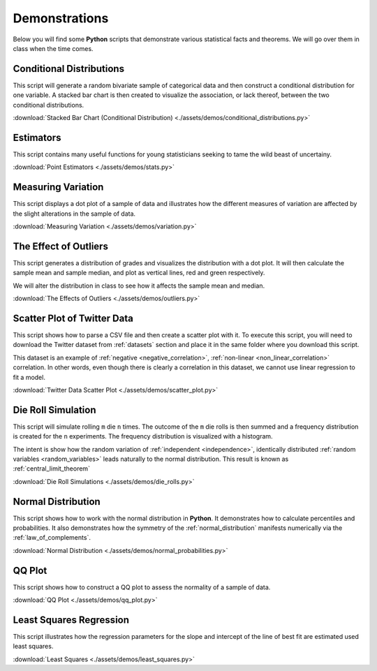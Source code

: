 .. _python_demos:

==============
Demonstrations
==============

Below you will find some **Python** scripts that demonstrate various statistical facts and theorems. We will go over them in class when the time comes. 

Conditional Distributions
-------------------------

This script will generate a random bivariate sample of categorical data and then construct a conditional distribution for one variable. A stacked bar chart is then created to visualize the association, or lack thereof, between the two conditional distributions. 

:download:`Stacked Bar Chart (Conditional Distribution) <./assets/demos/conditional_distributions.py>`

Estimators
----------

This script contains many useful functions for young statisticians seeking to tame the wild beast of uncertainy.

:download:`Point Estimators <./assets/demos/stats.py>`

Measuring Variation
-------------------

This script displays a dot plot of a sample of data and illustrates how the different measures of variation are affected by the slight alterations in the sample of data.

:download:`Measuring Variation <./assets/demos/variation.py>`

The Effect of Outliers
----------------------

This script generates a distribution of grades and visualizes the distribution with a dot plot. It will then calculate the sample mean and sample median, and plot as vertical lines, red and green respectively. 

We will alter the distribution in class to see how it affects the sample mean and median.

:download:`The Effects of Outliers <./assets/demos/outliers.py>`

Scatter Plot of Twitter Data 
----------------------------

This script shows how to parse a CSV file and then create a scatter plot with it. To execute this script, you will need to download the Twitter dataset from :ref:`datasets` section and place it in the same folder where you download this script.

This dataset is an example of :ref:`negative <negative_correlation>`, :ref:`non-linear <non_linear_correlation>` correlation. In other words, even though there is clearly a correlation in this dataset, we cannot use linear regression to fit a model.

:download:`Twitter Data Scatter Plot <./assets/demos/scatter_plot.py>`

Die Roll Simulation
-------------------

This script will simulate rolling ``m`` die ``n`` times. The outcome of the ``m`` die rolls is then summed and a frequency distribution is created for the ``n`` experiments. The frequency distribution is visualized with a histogram. 

The intent is show how the random variation of :ref:`independent <independence>`, identically distributed :ref:`random variables <random_variables>` leads naturally to the normal distribution. This result is known as :ref:`central_limit_theorem`

:download:`Die Roll Simulations <./assets/demos/die_rolls.py>`

Normal Distribution
-------------------

This script shows how to work with the normal distribution in **Python**. It demonstrates how to calculate percentiles and probabilities. It also demonstrates how the symmetry of the :ref:`normal_distribution` manifests numerically via the :ref:`law_of_complements`.

:download:`Normal Distribution <./assets/demos/normal_probabilities.py>`

QQ Plot
-------

This script shows how to construct a QQ plot to assess the normality of a sample of data. 

:download:`QQ Plot <./assets/demos/qq_plot.py>`

Least Squares Regression
------------------------

This script illustrates how the regression parameters for the slope and intercept of the line of best fit are estimated used least squares.

:download:`Least Squares <./assets/demos/least_squares.py>`

.. plot:: assets/demos/least_squares.py
